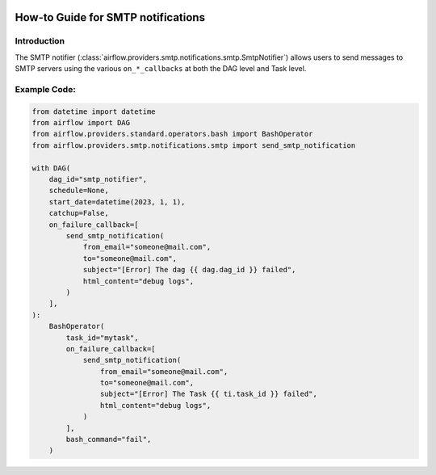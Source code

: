  .. Licensed to the Apache Software Foundation (ASF) under one
    or more contributor license agreements.  See the NOTICE file
    distributed with this work for additional information
    regarding copyright ownership.  The ASF licenses this file
    to you under the Apache License, Version 2.0 (the
    "License"); you may not use this file except in compliance
    with the License.  You may obtain a copy of the License at

 ..   http://www.apache.org/licenses/LICENSE-2.0

 .. Unless required by applicable law or agreed to in writing,
    software distributed under the License is distributed on an
    "AS IS" BASIS, WITHOUT WARRANTIES OR CONDITIONS OF ANY
    KIND, either express or implied.  See the License for the
    specific language governing permissions and limitations
    under the License.

How-to Guide for SMTP notifications
===================================

Introduction
------------
The SMTP notifier (:class:`airflow.providers.smtp.notifications.smtp.SmtpNotifier`) allows users to send
messages to SMTP servers using the various ``on_*_callbacks`` at both the DAG level and Task level.


Example Code:
-------------

.. code-block:: python

    from datetime import datetime
    from airflow import DAG
    from airflow.providers.standard.operators.bash import BashOperator
    from airflow.providers.smtp.notifications.smtp import send_smtp_notification

    with DAG(
        dag_id="smtp_notifier",
        schedule=None,
        start_date=datetime(2023, 1, 1),
        catchup=False,
        on_failure_callback=[
            send_smtp_notification(
                from_email="someone@mail.com",
                to="someone@mail.com",
                subject="[Error] The dag {{ dag.dag_id }} failed",
                html_content="debug logs",
            )
        ],
    ):
        BashOperator(
            task_id="mytask",
            on_failure_callback=[
                send_smtp_notification(
                    from_email="someone@mail.com",
                    to="someone@mail.com",
                    subject="[Error] The Task {{ ti.task_id }} failed",
                    html_content="debug logs",
                )
            ],
            bash_command="fail",
        )
